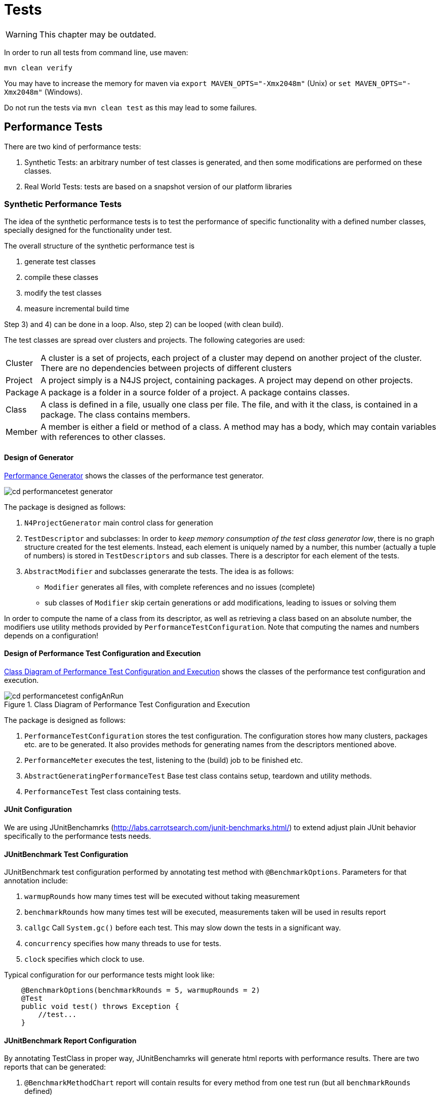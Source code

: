 ////
Copyright (c) 2019 NumberFour AG and others.
All rights reserved. This program and the accompanying materials
are made available under the terms of the Eclipse Public License v1.0
which accompanies this distribution, and is available at
http://www.eclipse.org/legal/epl-v10.html

Contributors:
  NumberFour AG - Initial API and implementation
////

= Tests
:find:

WARNING: This chapter may be outdated.


In order to run all tests from command line, use maven:

----
mvn clean verify
----

You may have to increase the memory for maven via `export MAVEN_OPTS="-Xmx2048m"` (Unix) or `set MAVEN_OPTS="-Xmx2048m"` (Windows).

Do not run the tests via `mvn clean test` as this may lead to some failures.

[[sec:Performance_Tests]]
[.language-n4js]
== Performance Tests

There are two kind of performance tests:

. Synthetic Tests: an arbitrary number of test classes is generated, and then some modifications are performed on these classes.
. Real World Tests: tests are based on a snapshot version of our platform libraries

[[sec:Synthetic_Performance_Tests]]
=== Synthetic Performance Tests

The idea of the synthetic performance tests is to test the performance of specific functionality with a defined number classes, specially designed for the functionality under test.

The overall structure of the synthetic performance test is

. generate test classes
. compile these classes
. modify the test classes
. measure incremental build time

Step 3) and 4) can be done in a loop. Also, step 2) can be looped (with clean build).

The test classes are spread over clusters and projects. The following categories are used:

[horizontal]
Cluster::
  A cluster is a set of projects, each project of a cluster may depend on another project of the cluster. There are no dependencies between projects of different clusters
Project::
  A project simply is a N4JS project, containing packages. A project may depend on other projects.
Package::
  A package is a folder in a source folder of a project. A package contains classes.
Class::
  A class is defined in a file, usually one class per file. The file, and with it the class, is contained in a package. The class contains members.
Member::
  A member is either a field or method of a class. A method may has a body, which may contain variables with references to other classes.

[[sec:Design_of_Generator]]
[.language-n4js]
==== Design of Generator

<<fig:cd_performancetest_generator,Performance Generator>> shows the classes of the performance test generator.

[[fig:cd_performancetest_generator]]
image::{find}images/cd_performancetest_generator.svg[]

The package is designed as follows:

1.  `N4ProjectGenerator` main control class for generation
2.  `TestDescriptor` and subclasses: In order to _keep memory consumption of the test class generator low_, there is no graph structure created for the test elements. Instead, each element is uniquely named by a number, this number (actually a tuple of numbers) is stored in `TestDescriptors` and sub classes. There is a descriptor for each element of the tests.
3.  `AbstractModifier` and subclasses generarate the tests. The idea is as follows:
* `Modifier` generates all files, with complete references and no issues (complete)
* sub classes of `Modifier` skip certain generations or add modifications, leading to issues or solving them

In order to compute the name of a class from its descriptor, as well as retrieving a class based on an absolute number, the modifiers use utility methods provided by `PerformanceTestConfiguration`. Note that computing the names and numbers depends on a configuration!

[[sec:Design_of_Performance_Test_Execution]]
====   Design of Performance Test Configuration and Execution

<<fig:cd_performancetest_configAnRun>> shows the classes of the performance test configuration and execution.

[[fig:cd_performancetest_configAnRun]]
image::{find}images/cd_performancetest_configAnRun.svg[title="Class Diagram of Performance Test Configuration and Execution"]

The package is designed as follows:

1.  `PerformanceTestConfiguration` stores the test configuration. The configuration stores how many clusters, packages etc. are to be generated. It also provides methods for generating names from the descriptors mentioned above.
2.  `PerformanceMeter` executes the test, listening to the (build) job to be finished etc.
3.  `AbstractGeneratingPerformanceTest` Base test class contains setup, teardown and utility methods.
4.  `PerformanceTest` Test class containing tests.

[[sec:JUnit_Configuration]]
====   JUnit Configuration

We are using JUnitBenchamrks (http://labs.carrotsearch.com/junit-benchmarks.html/) to extend adjust plain JUnit behavior specifically to the performance tests needs.

[[sec:JUnitBenchmark_Test_Configuration]]
====   JUnitBenchmark Test Configuration

JUnitBenchmark test configuration performed by annotating test method with `@BenchmarkOptions`. Parameters for that annotation include:

1.  `warmupRounds` how many times test will be executed without taking measurement
2.  `benchmarkRounds` how many times test will be executed, measurements taken will be used in results report
3.  `callgc` Call `System.gc()` before each test. This may slow down the tests in a significant way.
4.  `concurrency` specifies how many threads to use for tests.
5.  `clock` specifies which clock to use.

Typical configuration for our performance tests might look like:

[source]
----
    @BenchmarkOptions(benchmarkRounds = 5, warmupRounds = 2)
    @Test
    public void test() throws Exception {
        //test...
    }
----

[[sec:JUnitBenchmark_Report_Configuration]]
====   JUnitBenchmark Report Configuration

By annotating TestClass in proper way, JUnitBenchamrks will generate html reports with performance results. There are two reports that can be generated:

1.  `@BenchmarkMethodChart` report will contain results for every method from one test run (but all `benchmarkRounds` defined)
* `filePrefix` defines report file name
2.  `@BenchmarkHistoryChart` report will contain trend of results from multiple test runs (it is aggregation of multiple instances of `@BenchmarkMethodChart` report)
* `filePrefix` defines report file name
* `labelWith` defines label that will mark separate runs

_labelWith_ property can have value propagated from run configuration/command line. example configuration might be `@BenchmarkHistoryChart(filePrefix = benchmark-history, labelWith = LabelType.CUSTOM_KEY)`

[[sec:JUnitBenchmark_Run_Configuration]]
====   JUnitBenchmark Run Configuration

It is possible to specify additional options for performance test run

1.  `-Djub.consumers=CONSOLE,H2` specifies where results will be written, _H2_ indicates H2 database to be used
2.  `-Djub.db.file=.benchmarks` specifies name of the H2 database file
3.  `-Djub.customkey=` value of that property scan be used as label in `@BenchmarkHistoryChart`

[[sec:JUnitBenchmark_Example]]
====   JUnitBenchmark Example

configuration example:

[source]
----
@BenchmarkMethodChart(filePrefix = "benchmark-method")
@BenchmarkHistoryChart(filePrefix = "benchmark-history", labelWith = LabelType.CUSTOM_KEY)
public class PerformanceTest extends AbstractGeneratingPerformanceTest {

    public PerformanceTest() {
        super("PerfTest");
    }

    @Rule
    public TestRule benchmarkRun = new BenchmarkRule();

    @Test
    @BenchmarkOptions(benchmarkRounds = 5, warmupRounds = 2)
    public void Test1() throws Exception {

        //Test...
    }

    @Test
    @BenchmarkOptions(benchmarkRounds = 5, warmupRounds = 2)
    public void Test2() throws Exception {

        //Test...
    }
}
----

executing this code in Eclipse with configuration:

[source,bash]
----
-Xms512m -Xmx1024m -XX:MaxPermSize=512m $-$Djub.consumers=CONSOLE,H2 $-$Djub.db.file=.benchmarks $-$Djub.customkey=${current_date}
----

will cause :

1.  both tests to be executed 2 times for the warmup
2.  both of tests being executed 5 times with measurement taken
3.  results written to console
4.  results stored in local H2 db file (created if doesn’t exist)
5.  generated _benchmark-method.html_ with performance results of every test in that execution
6.  generated _benchmark-history.html_ with performance results of every execution
7.  separate test executions will be labeled in _benchmark-history.html_ with their start time

[[sec:Note_on_Jenkins_Job]]
====   Note on Jenkins Job

For performance tests it is important not to get pass/fail result in terms of being below given threshold, but also to examine trend of those results. We achieve this by tooling described above. In order to keep this data independent of the build machine or build system storage, we are using separate repository to store performance artifacts. Jenkins in copying previous test results into workspace, runs performance tests, then commits and pushes combined results (adds current results to previous results) to repository.


[[sec:ECMA_Tests]]
[.language-n4js]
==   ECMA Tests

ECMAScript Language test262 is a test suite intended to check agreement between JavaScript implementations and ECMA-262, the ECMAScript Language Specification (currently 5.1 Edition).The test suite contains thousands of individual tests, each of which tests some specific requirements of the ECMAScript Language Specification. For more info refer to http://test262.ecmascript.org/

Uses of this suite may include:

1.  grammar tests
2.  validation tests
3.  run-time tests

ECMA test262 suite source code can be found here: http://hg.ecmascript.org/tests/test262

[[sec:Grammar_Tests]]
===   Grammar Tests

Based on the JS files included in test262 suite we are generating tests that feed provided JS code into the parser. This operation will result in

1.  parser throwing exceptions
2.  parsed output will contain standard output

First case indicates that parsing provided JS code was not possible. This is considered to be Test Error.

Second case case indicates that parsing of the provided code was successful, and will result either

* output with no errors - code adhered parser grammar
* output with errors - code violated parser grammar

Given test must interpret those results to provide proper test output.

[[sec:Negative_Tests]]
====   Negative Tests

It is important to note that some of the tests are positive and some are negative. Negative test cases are marked by the authors with _@negative_ JSDoc like marker therefore parser tests must be aware of that to avoid both false positives and false negatives results.

[[sec:Test_Exclusion]]
====   Test Exclusion

To exclude validation tests or run-time related test, implementation is blacklist approach to exclude some of the ECMA test262 tests from execution.


[[sec:Test_Helpers]]
[.language-n4js]
==   Test Helpers

Test helpers contain utility classes that are reused between different test plug-ins.

[[sec:Parameterized_N4JS_Tests]]
===   Parameterized N4JS tests

Xtext JUnit test runer injects test a ParserHelper that allows to run N4JS parser on given input and obtain information abut parsing results. In some cases we want to run this kind of tests on large input data. To address this we provide two utilities ParameterizedXtextRunner and TestCodeProvider. They allow write data driven parser tests.

[[sec:ParameterizedXtextRunner]]
====   ParameterizedXtextRunner

This This junit runner serves two purposes:

* injecting ParserHelper
* creating multiple test instances for each input data provided

This class is based on @link org.eclipse.xtext.testing.XtextRunner and @link org.junit.runners.Parameterized

[[sec:TestCodeProvider]]
====   TestCodeProvider

This class is repsonsible for extracting ZipEntry from provided ZipFile. Additinally it can filter out entries that match strings in provided black list file. Filtering out ZipEntries assumes that blacklist file contians Path of ZipEntry in ZipFile as string in one line. Lines starting with _#_ in black list file are ignored by TestCodeProvider.

[[sec:Example_Of_Parameterized_Parser_Test]]
====   Example of parameterized parser test

[source,n4js]
----
@RunWith(XtextParameterizedRunner.class)
@InjectWith(N4JSInjectorProvider.class)
public class DataDrivenParserTestSuite {

    /**
     * Zip archives containing test files.
     */
    public static final Collection<String> TEST_DATA_RESOURCES = Arrays.asList("foo.zip", "bar.zip");

    /**
     * Blacklist of files requiring an execution engine.
     */
    public static final String BLACKLIST_FILENAME = "blacklist.txt";

    /**
     * Every generated test will use different ZipEntry as test data
     */
    final ZipEntry entry;

    /**
     * Name of resource containing corresponding ZipEntry
     */
    final String resourceName;

    @Inject
    protected ParseHelper<Script> parserN4JS;

    Collection<String> blackList;

    static final Logger logger = Logger.getLogger("someLogger");

    public CopyOfLibraryParsingTestSuite(ZipEntry entry, String resourceName, Collection<String> blackList) {
        this.entry = entry;
        this.resourceName = resourceName;
        this.blackList = blackList;
    }

    @Rule
    public TestRule blackListHandler = new TestRule() {
        @Override
        public Statement apply(final Statement base, Description description) {
            final String entryName = entry.getName();
            if (blackList.contains(entryName)) {
                return new Statement() {
                    @Override
                    public void evaluate() throws Throwable {
                        try {
                            base.evaluate();
                        } catch (AssertionError e) {
                            // expected
                            return;
                        }
                    }
                };
            } else {
                return base;
            }
        }
    };

    /**
     * Generates collection of ZipEntry instances that will be used as data
     * provided parameter is mapped to name of the test (takes advantage of fact
     * that ZipEntry.toString() is the same as entry.getName())
     *
     * @return
     * @throws URISyntaxException
     * @throws ZipException
     * @throws IOException
     */
    @Parameters(name = "{0}")
    public static Collection<Object[]> data() throws URISyntaxException, ZipException, IOException {
        return TestCodeProvider.getDataFromZippedRoots(TEST_DATA_RESOURCES, BLACKLIST_FILENAME);
    }

    /**
     * generated instances of the tests will use this base implementation
     *
     * @throws Exception
     */
    @Test
    public void test() throws Exception {
        assertNotNull(this.entry);
        assertNotNull(this.resourceName);
        assertNotNull(this.parserN4JS);

        //actual test code

    }
}
----

[[sec:Issue_Suppression]]
[.language-n4js]
==   Issue Suppression

It can be useful to suppress certain issues before tests are ran, so that test expectations don’t have to consider inessential warnings. This means that the validator still returns a full list of issues, but before passing them to the testing logic, the issues are filtered.

When working with JUnit tests, the custom InjectorProvider `N4JSInjectorProviderWithIssueSuppression` can be used to configure them to suppress issues.

The codes that are suppressed are globally specified by the +
`DEFAULT_SUPPRESSED_ISSUE_CODES_FOR_TESTS` constant in `N4JSLanguageConstants`.

When working with Xpect tests, the XpectSetupFactory `SuppressIssuesSetup` can be used. See <<sec:Xpect_Issue_Suppression,Xpext Issue Suppression>> for more details on Xpect issue suppression.

[[sec:Xpect_Tests]]
[.language-n4js]
==   Xpect Tests

For many tests, Xpect cite:[Xpect] is used. Xpect allows for defining tests inside the language which is the language under test. That is, it is possible to refer to a JUnit test method in a special annotated comment, along with arguments passed to that method (typically expectations and the concrete location). Xpect comes with a couple of predefined methods which could be used there, e.g., tests for checking whether some expected error messages actually are produced. We have defined (and will probably define more) N4JS specific test methods.

In the following, we describe the most common Xpect test methods we use. Note that we do not use all types of tests shipped with Xpect. For example, AST tests (comparing the actual AST with an expected AST, using string dumps) is too hard to maintain.

Xpect test can be ignored by inserting a `!` between `XPECT` and the test name, e.g.

[source]
----
// XPECT ! errors --> '~$message$~' at "~$location$~"
----

[[sec:Xpect_Test_Setup]]
===   Xpect Test Setup

The setup is either defined in the file itself, e.g.,

[source]
----
/* XPECT_SETUP org.eclipse.n4js.spec.tests.N4JSSpecTest END_SETUP */
----

or bundle-wide for a specific language in the plugin.xml (or fragment.xml), e.g.,

[source]
----
<extension point="org.xpect.testSuite">
    <testSuite class="org.eclipse.n4js.spec.tests.N4JSSpecTest" fileExtension="n4js" />
</extension>
----



[[sec:Xpect_Issue_Suppression]]
===   Xpect Issue Suppression

To configure an Xpect test class to suppress issues, you have to use the `@XpectImport` annotation to import the XpectSetupFactory `org.eclipse.n4js.xpect.validation.suppression.SuppressIssuesSetup`. Any Xpect test that is executed by this runner will work on the filtered list of issues.

Similar to issue suppressing JUnit tests, the suppressed issue codes are specified by +
`DEFAULT_SUPPRESSED_ISSUE_CODES_FOR_TESTS` constant in `N4JSLanguageConstants`.

For further per-file configuration a custom `XPECT_SETUP` parameter can be used. This overrides the suppression configuration of an Xpect runner class for the current file.

[source]
----
/* XPECT_SETUP org.eclipse.n4js.tests.N4JSXpectTest

IssueConfiguration {
    IssueCode "AST_LOCAL_VAR_UNUSED" {enabled=true}
}

END_SETUP
*/
----

In this example the issue code `AST_LOCAL_VAR_UNUSED` is explicitly enabled which means that no issue with this issue code will be suppressed.

[[sec:Xpect_Provided_Test_Methods]]
===   Xpect Provided Test Methods

[[errors]]
====   errors

[horizontal]
Definition::
Single line:
+
[source]
----
// XPECT errors --> '~$message$~' at "~$location$~"
----
+
Multi line:
+
[source]
----
/* XPECT errors ---
'~$message_1$~' at "~$location_1$~"
~$\dots$~
'~$message_n$~' at "~$location_n$~"
--- */
----

[horizontal]
Description::
  Checks that one or more errors are issued at given location and compares the actual messages at a given location with the expected messages specified in the test.

Also see `no errors` below.

[[warnings]]
====   warnings

[horizontal]
Definition::
Single line: +
+
[source]
----
// XPECT warnings --> '~$Message$~' at "~$Location$~"
----
+
Multi line:
+
[source]
----
/* XPECT warnings ---
'~$message_1$~' at "~$location_1$~"
~$\dots$~
'~$message_n$~' at "~$location_n$~"
--- */
----
Description::
  Checks that one or more warnings are issued at given location and compares the actual messages at a given location with the expected messages specified in the test.

[[sec:N4JS_Specific_Xpect_Test_Methods]]
===   N4JS Specific Xpect Test Methods

There are a lot of N4 specific Xpect tests methods available. To get all of these methods, search for references to annotation `org.xpect.runner.Xpect` in the N4 test plugins.

[[sec:XPECT_noerrors]]
====   noerrors and nowarnings

[horizontal]
[horizontal]
Definition::
Single line:
+
[source]
----
// XPECT noerrors --> '~$messageOrComment$~' at "~$location$~"
----
+
Multi line:
+
[source]
----
/* XPECT noerrors ---
'~$messageOrComment_1$~' at "~$location_1$~"
~$\dots$~
'~$messageOrComment_n$~' at "~$location_n$~"
--- */
----

[horizontal]
Provided by::
  `NoerrorsValidationTest`
Description::
  Checks that at the given location _no_ error (or warning) is issued. This tests is roughly speaker the opposite of `errors`. The idea behind this test is to replace comments in the code, stating that an expression is assumed to be valid, with an explicit test. This is in particular useful when you start working on a task, in which there are (wrong) errors at a given position, or for bug report.
Example::
+
[example]
--
[source]
----
function foo(any o): number {
    if (o instanceof string) {
        // XPECT noerrors --> "effect systems knows that o is a string" at "o"
        return o.length;
    }
    return 0;
}
----

is clearer and more explicit than

[source]
----
function foo(any o): number {
    if (o instanceof string) {
        // here should be no error:
        return o.length;
    }
    return 0;
}
----

Also, the `noerrors` version will fail with a correct description, while the second one would fail with a general error and no location. Once the feature is implemented, regressions are detected much easier with the explicit version.
--

[[sec:XPECT_scope]]
====   scope

[horizontal]
Definition::
Single line:
+
[source]
----
// XPECT scope at $location$ --> ~$[$~!~$]$~~$name_1$~, ~$\dots$~, ~$[$~!~$]$~~$name_n$~ ~$[$ ~, ...~$]$~
----
+
Multi line:
+
[source]
----
/* XPECT scope $location$ ---
~$[$~!~$]$~~$name_1$~, ~$\dots$~,
~$[$~!~$]$~~$name_n$~~$[$ ~, ...~$]$~
--- */
----

[horizontal]
Provided by::
  `PositionAwareScopingXpectTest`
Description::
  Checks that the expected elements are actually found in the scope (or explicitly not found, when ``!``   is used). This is a modified version of the Xpect built-in scope test, ensuring that also elements only put into the scope when they are explicitly requested are found.
Example::
+
[source]
----
// XPECT scope at 'this.|$data_property_b' --> a, b, $data_property_b, !newB, ...
return this.$data_property_b + "_getter";
----

[[sec:XPECT_scopeWithPosition]]
====   scopeWithPosition

[horizontal]
Definition::
Single line:
+
[source,n4js]
----
// XPECT scopeWithPosition at $location$ --> ~$[$~!~$]$~~$name_1$~ - ~$pos_1$~, ~$\dots$~, ~$[$~!~$]$~~$name_n$~ - ~$pos_n$~ ~$[$ ~, ...~$]$~
----
+
Multi line:
+
[source,n4js]
----
/* XPECT scopeWithPosition $location$ ---
~$[$~!~$]$~~$name_1$~ - ~$pos_1$~, ~$\dots$~,
~$[$~!~$]$~~$name_n$~ - ~$pos_n$~ ~$[$ ~, ...~$]$~
--- */
----
Provided by::
  `PositionAwareScopingXpectTest`
Description::
  Checks that the expected elements are actually found in the scope (or explicitly not found, when ``!``   is used). The concrete syntax of the position, which is usually the line number, or the line number prefix with ``T``   if a type element is referenced, is described in `EObjectDescriptionToNameWithPositionMapper`.
Example::
+
[source]
----
/* XPECT scopeWithPosition at foo2 ---
    b - 9,
    c - 25,
    foo - T3,
    foo2 - T9,
    ...
---*/
foo2()
----

[[sec:XPECT_scopeWithResource]]
====   scopeWithResource

//TODO missing examples below

[horizontal]
Definition::
Single line:
+
[source]
----
//
----
+
Multi line:

Provided by::
  `N4JSXpectTest`
Description::
  Compares scope including resource name but not line number.

[[sec:XPECT_binding]]
====   binding

[horizontal]
Definition::
Single line:
+
[source]
----
//
----
+
Multi line:

Provided by::
  `N4JSXpectTest`
Description::
Checks that a given element is bound to something identified by (simple) qualified name. The check is designed as simple as possible. That is, simply the next following expression is tested, and within that we expect a property access or a direct identifiable element. The compared name is the simple qualified name, that is container (type) followed by elements name, without URIs of modules etc.

[[sec:XPECT_linkedPathname]]
====   linkedPathname

[horizontal]
Definition::
Single line:
+
[source]
----
// XPECT linkedPathname at '$location$' --> ~$pathname$~
----
Provided by::
  `LinkingXpectMethod`
Description::
  Checks that an identifier is linked to a given element identified by its path name. The path name is the qualified name in which the segments are separated by ’/’. This test does not use the qualified name provider, as the provider may return null for non-globally available elements. It rather computes the name again by using reflection, joining all ``name``   properties of the target and its containers.
Example::
+
[source]
----
// XPECT linkedPathname at 'foo()' --> C/foo
new C().foo();
----

[[sec:XPECT_type_of]]
====   type of

[horizontal]
Definition::
Single line:
+
[source]
----
// XPECT type of '$location$' --> ~$type$~
----
Provided by::
  `N4JSXpectTest`
Description::
  Checks that the type inferred at location is similar to expected type.
Example::
+
[source]
----
// XPECT type of 'x' --> string
var x = 'hello';
// XPECT type of 'foo()' --> union{A,number}
var any y = foo();
----

[[sec:XPECT_expectedType]]
====   expectedType

[horizontal]
Definition:: -
Single line::
+
[source]
----
// XPECT expectedType at 'location' --&gt; Type
----
+
  The location (at) is optional.
Provided by::
  `N4JSXpectTest`
Description::
  Checks that an element/expression has a certain expected type (i.e. Xsemantics judgment expectedTypeIn).

[[sec:XPECT_elementKeyword]]
====  elementKeyword

[horizontal]
Definition::
Single line:
+
[source]
----
// XPECT elementKeyword at 'myFunction' -> function
----
Example::
+
[source]
----
interface I {
  fld: int;
  get g(): string;
  set s(p:string);
}

//XPECT elementKeyword at 'string' --> primitive
var v1: string;

//XPECT elementKeyword at 'I' --> interface
var i: I;

//XPECT elementKeyword at 'fld' --> field
i.fld;
----
Provided by:: `ElementKeywordXpectMethod`
Description:: Checks that an element/expression has a certain element keyword. The expected element keyword is identical
to the element keyword shown when hovering the mouse over that element/expression in the N4JS IDE. This method is particuarly useful for testing merged elements of union/intersection.


[[sec:XPECT_accessModifier]]
====  accessModifier

[horizontal]
Definition::
Single line:
+
[source]
----
// XPECT accessModifier at 'myFunction' -> function
----
or
+
[source]
----
// XPECT accessModifier -> function
----
Example::
+
[source]
----
// XPECT accessModifier --> publicInternal
export @Internal public abstract class MyClass2 {

// XPECT accessModifier --> project
abstract m1(): string;

// XPECT accessModifier at 'm2' --> project
m2(): string {
    return "";
  }
}
----
Provided by:: `AccessModifierXpectMethod`
Description:: Checks that an element/expression has a certain accessibility.


[[sec:XPECT_compileResult]]
====   compileResult

[horizontal]
Definition::
Single line:
+
[source]
----
//
----
+
Multi line:


[horizontal]
Provided by:: -
Description::
  _This test should only be used during development of compiler and not used in the long run, because this kind of test is extremely difficult to maintain._

[[sec:XPECT_output]]
====   output

[horizontal]
Definition::
Single line:
+
[source]
----
//
----
+
Multi line:


[horizontal]
Provided by:: -
Description::
  The most important test for compiler/transpiler, but also for ensuring that N4JS internal validations and assumptions are true at runtime.
  Unlike the other output-related Xpect test methods (e.g. outputRegEx) this method ignores white space.

[[sec:XPECT_outputRegEx]]
====   outputRegEx

[[sec:XPECT_calculatedAccessModifier]]
====   calculatedAccessModifier

[[sec:XPECT_spec]]
====   spec

[[sec:XPECT_deadCode]]
====   deadCode

[[sec:XPECT_returnOrThrows]]
====   returnOrThrows

[[sec:XPECT_lint]]
====   lint


[horizontal]
Definition::
Single line:
+
[source]
----
/* XPECT lint */
----

Provided by::
  `CompileAndLintTest`
Description::
  Passes the generated code through the JSHint JavaScript linter. This test includes for instance checking for missing semicolons and undefined variables. The whole test exclusively refers to the generated javascript code.

[[sec:XPECT_lintFails]]
====   lintFails

[horizontal]
[horizontal]
Definition::
Single line:
+
[source]
----
/* XPECT lintFails */
----
Provided By::
  `CompileAndLintTest`
Description::
  Negation of lint. Fails on linting success. Expects linting errors.

[[sec:FIXME_Xpect_modifier]]
===   FIXME Xpect modifier

A modification of the official Xpect framework allows us to use the FIXME modifier on each test. footnote:[Currently we use our own fork of Xpect https://github.com/NumberFour/Xpect and the respective p2-repository https://numberfour.github.io/Xpect/updatesite/nightly/]

[horizontal]
Syntax::
FIXME can be applied on any test just after the XPECT keyword:
+
[source]
----
// XPECT FIXME  xpectmethod ... --> ...
----
+
Tests will still be ignored if an exclamation mark (!) is put between XPECT and FIXME.
Description::
Using FIXME on a test negates the result of the underlying JUnit test framework. Thus a failure will be reported as a ``true assertion``   and an assertion that holds will be reported as ``failure``  . This enables to author valuable tests of behaviour, which is still not functional.
Example::
For instance, if we encounter an error-message at a certain code position, but the code is perfectly right, then we have an issue. We can annotate the situation with a ’fix me’ ’noerrors’ expectation:
+
[source]
----
// Perfectly right behaviour XPECT FIXME noerrors -->
console.log("fine example code with wrong error marker here.");
----
+
This turns the script into an Xpect test. We can integrate the test right away into our test framework and it will not break our build (even though the bug is not fixed).
+
When the issue will be worked on, the developer starts with removing ’FIXME’ turning this into useful unit-test.

It is crucial to understand that FIXME negates the whole assertion. Example: If one expects an error marker at a certain position using the ’errors’ directive, one must give the exact wording of the expected error-message to actually get the FIXME behaviour working. To avoid strange behaviour it is useful to describe the expected error a comment in front of the expectation and leave the message-section empty.

[[sec:Expectmatrix_Xpect_Test_Methods]]
=== Expectmatrix Xpect tests

Applying test-driven development begins with authoring acceptance and functional tests for the work in the current sprint. By this the overall code quality is ensured for the current tasks to solve. Rerunning all collected tests with each build ensures the quality of tasks solved in the past. Currently there is no real support for tasks, which are not in progress but are known to be processed in the near or far future. Capturing non-trivial bug reports and turning them into reproducable failing test-cases is one example.

Usually people deactivate those future-task-tests in the test code by hand. This approach doesn’t allow to calculate any metrics about the code. One such metric would be: Is there any reported bug solved just by working on an (seemingly unrelated) scheduled task?

To achieve measurements about known problems, a special build-scenario is set up. As a naming convention all classes with names matching `pass:[*]  Pending` are assumed to be Junit tests. In bundle `org.eclipse.n4js.expectmatrix.tests` two different Xpect-Runners are provided, each working on its own subfolder. Usual Xpect-tests are organised in folder xpect-test while in folder xpect-pending all future-tests are placed. A normal maven-build processes only the standard junit and xpect tests. Starting a build with profile `execute-expectmatrix-pending-tests` will additionally execute Xpect tests from folder xpect-pending and for all bundles inheriting from `/tests/pom.xml` all unit tests ending in `pass:[*]  Pending`. This profile is deactivated by default.

A special jenkins-job - N4JS-IDE_nightly_bugreports_pending - is configured to run the pending tests and render an overview und history to compare issues over time. Due to internal Jenkins structures this build always marked failed, even though the maven-build succeeds successfully.

Relevant additional information can be found in

* Jenkins job for pending cases: http://build-master:8080/view/N4JS/job/N4JS-IDE_nightly_bugreports_pending/
* Testmatrix https://docs.google.com/a/numberfour.eu/spreadsheets/d/1Blo58cRwIWemaiBNSnOtsQ8U7b3FoodX3yEs7oJKIg0/

[[xpect-lint-tests]]
===   Xpect Lint Tests

[[sec:XPECT_Lint_Tests]]

image::{find}images/diag_XpectLint.svg[title="Xpect Lint"]

The test transpiles the provided n4js resource and checks the generated code. This is achieved using the Javascript linter JSHint.

After transpiling the provided n4js resource the LintXpectMethod combines the generated code with the jshint code into a script. It calls the JSHint validation function and returns the linting result as a json object. The error results are displayed in the console. The script is executed using the `Engine` class.

For the linting process an adapted configuration for JSHint is used. For the needs of N4JS the linter is configured to recognise N4JS specific globals. Details about the error codes can be found at the https://github.com/jshint/jshint/blob/2444a0463e1a99d46e4afa50ed934c317265529d/src/messages.js[jshint repository].

The following warnings are explicitly enabled/disabled:

* *W069*: [’a’] is better written in dot notation *DISABLED*
* *W033*: Missing semicolon *ENABLED*
* *W014*: Bad line breaking before ’a’. *DISABLED*
* *W032*: Uneccesarry semicolon *ENABLED*
* *W080*: It’s not necessary to initialize ’a’ to ’undefined’. *ENABLED*
* *W078*: Setter is defined without getter. *DISABLED*
* ES6 related warnings are *disabled* using the ’esnext’ option: *W117*: Symbol is not defined. *DISABLED* *W104*: ’yield’ is only available in ES6 *DISABLED* *W117*: Promise is not defined *DISABLED* *W119*: function* is only available in ES6 *DISABLED*

The xpect lint test only applies if the provided resource passes the n4js compiler.

The xpect method lintFails can be used to create negative tests. All linting issues discovered during the development of the xpect plugin have there own negative test to keep track of their existence.

Additional information:

* JSHint: http://jshint.com/docs/

[[xpect-proposal-tests]]
[.language-n4js]
== Xpect Proposal Tests

[[sec:Proposal_Tests]]
Proposal tests are all tests which verify the existence and application of completion proposals, created by content assist, quick fixes etc.

The key attributes of a proposal (cf `ConfigurableCompletionProposal`) are:

[horizontal]
displayString::
  the string displayed in the proposal list
replacementString::
  simple variant of which is to be added to document, not necessarily the whole replacement (as this may affect several locations and even user interaction)

In the tests, a _proposal is identified by a string contained in the displayString_. If several proposal match, test will fail (have to rewrite test setup or proposal identifier to be longer). Proposal identifier should be as short as possible (to make test robust), but not too short (to make test readable).

The following proposal tests are defined:

[horizontal]
contentAssist $[$ List $]$::
  verifies proposals created by content assist
quickFix $[$ List $]$::
  verifies proposals created by quick fixes. Cursor position is relevant, that’s handled by the framework. We only create tests with cursor position – fixes applied via the problem view should work similarly, but without final cursor position.
+
If no error is found at given position, test will fail (with appropriate error message!). In call cases of apply, the issue must be resolved. Usually, fixing an issue may leave the file invalid as other issues still exists, or because by fixing one issue others may be introduced (which may happen often as we try to avoid consequential errors in validation). For some special cases, quickFix tests support special features, see below.

Not tested in this context: Verify proposal description, as these tests would be rather hard to maintain and the descriptions are often computed asynchronously.

[[sec:Validation_vs__Non_Validation]]
===   Validation vs. Non-Validation

We expect proposal tests to be applied on non-valid test files, and usually file is also broken after a proposal has been applied. Thus, the test-suite must not fail if the file is not valid.

[[sec:General_Proposal_Test_Features]]
===   General Proposal Test Features

[[sec:Test_Variables]]
====   Test Variables

Often, list of proposals are similar for different tests (which define different scenarios in which the proposals should be generated). For that reason, variables can be defined in the test set up:

In the Xpect-Setup there is now a special `Config` component where specific switches are accessible. For instance the timeout switch for content assist can be modified:

[source]
----
/* XPECT_SETUP org.eclipse.n4js.tests.N4JSNotValidatingXpectPluginUITest
    ...
    Config {
        content_assist_timeout = 1000
        ...
    }
    ...
*/
----

Note: There should only be one `Config` component per Xpect-Setup.

Variables are introduced via the `VarDef` component. It takes a string argument as the variable name on construction. Inside the body one add `MemberLists` and `StringLists` arguments. Variable definitions may appear in `Config` bodies or in the Xpect-Setup.

[source]
----
VarDef "objectProposals" {
    ...
}
----

Define variables with expression: A simple selector is given with the `MemberList` component. These components take three `String` arguments in the constructor. The first one is a typename. The second one is the feature selector, e.g. ``methods``  , ``fields``  , …and the third one defines the visibility.

[source]
----
/* XPECT_SETUP
VarDef "stringProposals" { MemberList  "String" "methods" "public" {}}
END_SETUP */
----

We have to define a filter later in Xtend/Java, e.g., `getClassWithName( __className__ ).filterType(__methods__).filterVisibility(__accessodifier__)...`

A variable is later referenced as follows:

[source]
----
<$variable>
----

Usage example:

[source]
----
// XPECT contentAssistList at 'a.<|>methodA' proposals --> <$stringProposals>, methodA2
a.methodA
----

[[sec:Location_and_Selection]]
====   at – Location and Selection

Tokens in expectation/setup:

* `<|>` cursor position
* `<[>` selection start → also defines cursor position
* `<]>` selection end

All proposal tests have to specify a location via `at`, the location must contain the cursor position and may contain a selection. E.g.:

[source]
----
// XPECT contentAssistList at 'a.<|>methodA' apply 'methodA2' --> a.methodA2()<|>methodA
// XPECT contentAssistList at 'a.<|><[>methodA<]>' apply 'methodA2' override --> a.methodA2()<|>
a.methodA
----

[[sec:Multi_Line_Expectations_in_Proposal_Tests]]
====   Multi Line Expectations in Proposal Tests

In multiline expectations, ignored lines can be marked with `<...>`. This means that 0 to n lines may occur but are ignored for comparison.

All multiline expectations are compared line-wise, with exact match except line delimiters (which are ignored as well)

[[sec:Timeout]]
====   Timeout and Performance

We define a default timeout for content assist tests. In set up, this timeout may be changed:

[source,n4js]
----
/* XPECT SETUP
...
content_assist_timeout = 2000ms
...
END_SETUP */
----

Performance is measured by measuring the runtime of tests, we should later setup performance measurements similar to the performance tests.

[[proposals-verify-existence-of-proposals]]
===   proposals – Verify Existence of Proposals

[[sec:Verify_Existence_of_Proposals]]
In general, one could verify if certain proposals are present or not present, and in which order they are present. This is verified by the `proposals` argument.

E.g.

[source]
----
// XPECT contentAssistList at 'a.<|>methodA' proposals --> <$stringProposals>, methodA2
a.methodA
----

Additional flags:

* Order modifier:
+
[horizontal]
unordered::
  by default
ordered::
  the given expectations have to have that order, between these expectations other proposals may be present (in case of contains)
* Subset modifier:
+
[horizontal]
exactly::
  (default, maybe changed later) no other expectations as the given ones (usually ``contains``   is recommended).
contains::
at least the given expectations must be present, but others may be there as well.
+
Using _contains_ must be used with care since we match items by searching for a proposal which contains one of the expected strings as a substring. So if the only available proposal were ’methodA2’ and we would test if proposals contain ’methodA’, ’methodA2’ we would obtain a passing test.
not::
  any of the given proposals must be NOT be proposed

[[sec:Verify_displayed_string]]
===   display – Verify displayed string

We do not verify the text style. We only verify text:

[source]
----
// XPECT contentAssistList at 'a.<|>methodA' display 'methodA2' --> 'methodA2(): any - A'
a.methodA
----

This kind of test should be only applied for few scenarios, because the long display tests are rather hard to maintain.

[[sec:Apply_Proposal]]
===   apply – Apply Proposal

Execution of proposal, the expectation describes the expected text result. The tests follow the naming convention of Ending in …Application.

Additional flags:

* insertion mode
+
[horizontal]
insert::
  (default) Ctrl not pressed, proposal is inserted at given location
override::
  Ctrl is pressed, proposal overrides selection.

Single line assumes change at line of initial cursor position:

[source]
----
// XPECT contentAssist at 'a.<|>methodA' apply 'methodA2' --> a.methodA2()methodA
// XPECT contentAssist at 'a.<|>methodA' apply 'methodA2' insert --> a.methodA2()methodA
// XPECT contentAssist at 'a.<|>methodA' apply 'methodA2' override --> a.methodA2()
a.methodA
----

or

[source]
----
// XPECT quickFix at 'a.<|>method' apply 'methodA2' --> a.methodA2();
a.methodTypo();
----

Multiline expectations describe changes to the whole. In order to match the expectation context information around the relevant places must be given. The format is similar to a unified diff with a special rule for inline-changes. The comparison works in a line-based mode. Each line in the expectation is prefixed with one character of ’+’, ’|’, ’-’ or ’ ’. Inserted lines are marked with + and removed lines with -. Lines marked with | denote changes in the line. Difference is placed inline inside of a pair of square brackets with a | separating the removal on the left and the addition on the right.

[source]
----
/* XPECT contentAssistList at 'a.me<|>thodA' apply 'methodA2' ---
<...>
import A from "a/b/c"
<...>
a.methodA2()<|>methodA
<...>
--- */
a.methodA
----

[source]
----
/* XPECT contentAssistList at 'a.me<|>thodA' apply 'methodA2' ---
 import B from "p/b"
+import A from "a/b/c"

 ...
 foo() {
|a.[me|thodA2()]
 }
 ...
--- */
a.methodA
----

[[resource-application-in-other-files]]
====   resource – application in other files

The resource parameter is available for the quickfix xpect method. It specifies the target resource of the quickfix. (e.g. change declaration of type in another file to quickfix an issue).

[source]
----
/* XPECT quickFix at 'sameVendor.protected<|>Method()' apply 'Declare member as public, @Internal' resource='../../otherProject/src/other_file.n4js' ---
diff here
---
*/
----

The syntax is similar to a normal multiline quickfix xpect test besides the addition of the resource parameter. The relative path points to a file in the same workspace as the test file. Note that the path refers to the folder structure specified in the XPECT SETUP header. It is relative to the folder the test file is contained in. +
 +
The diff is between the specified resource before and after the application of the quickfix +
 +
Note that the fileValid (<<fileValidVerify-validation-status,Verify Validation Status>>) parameter is not applicable to an extern resource.

[[sec:Content_Assist_Cycling]]
===   kind – Content Assist Cycling

We assume the default kind to be ’n4js’. It is possible to select a proposal kind in the test set up or via the argument `kind` in the test.

Select kind in test setup:

[source]
----
/* XPECT_SETUP
content_assist_kind = 'recommenders'
END_SETUP */
----

Select kind in test:

[source]
----
// XPECT contentAssistList kind 'smart' at 'a.<|>methodA' display 'methodA2' --> 'methodA2(): any - A'
a.methodA
----

[[fileValidVerify-validation-status]]
===   fileValid – Verify validation status

In some cases, in particular in case of quick fix tests, the file should be valid after the proposal has been applied. This is added by an additional argument `fileValid`.

E.g.,

[source]
----
// XPECT quickFix at 'a.<|>method' apply 'methodA2' fileValid --> a.<|>methodA2();
a.methodTypo();
----

[[sec:Apply_Proposal_And_Execute_Tests]]
[.language-n4js]
==   Apply Proposal And Execute Tests

If a proposal fixes all issues in a test file, the file could be executed. This is an important type of test, as this is what the user expects in the end. Besides, this type of test is very robust, as it does not depend on the concrete way how an issue is fixed. For quick fixes, these kind of tests are to be implemented!

The following combined proposal and execute tests are provided:

[horizontal]
quickFixAndRun::
  applies a quick fix, verifies that all issues are solved, and executes the file.

These tests are basically execution tests, that is the expectation describes the expected output of the script.

E.g.

[source]
----
// XPECT quickFixAndRun at 'a.<|>method' apply 'methodHelloWorld' --> Hello World
a.methodTypo();
----

with `methodHelloWorld` printing `’Hello World’` to the console. The expected output can be multiline:

[source]
----
/* XPECT quickFixAndRun at 'a.<|>method' apply 'methodHelloWorld' ---
Hello World
--- */
a.methodTypo();
----

[[sec:Organize_Imports_Test]]
[.language-n4js]
==   Organize Imports Test

For testing organise imports a Plugin-UI test method is available. It operates in two modes. Either a successful application of organise imports is tested or the expected abortion is checked.

[[organizeimports]]
===   organizeImports

[horizontal]
Definition::
  Multi line:
+
[source]
----
/* XPECT organizeImports ---
~Failure given by line-syntax starting with two characters:~
+ additional line
| line with inplace[removed part|added part]
- removed line
  unchanged line
--- */
// XPECT warnings --> "The import of A is unused." at "A"
import A from "a/a1/A"
...
}
----
+
Single line:
+
[source]
----
// XPECT organizeImports ambiguous '~Failure String of Exception~'-->
}
----
Provided by::
  `OrganizeImportXpectMethod`
Description::
Checks that the resulting source-file differs in the described way. The Multiline variant checks the result of a successful application of organise import to the file. All errors and warnings prior to organising imports must be marked as the appropriate XPECT-error or warning.
+
The single-line notation checks the failure of an fully automatic reorganisation of the imports due to some reason. The reason is verified to be the given string after the `ambiguous` keyword. The expectation side (right of ``-->``) is empty.
Example::
+
[source]
----
/* XPECT_SETUP org.eclipse.n4js.tests.N4JSXpectPluginUITest
   Workspace {
     Project "P1" {
        Folder "src" {
            Folder "a" {  Folder "a1" { File "A.n4js" { from="../../a/a1/A.n4js" } }
                            Folder "c"  { ThisFile {} }  }  }
        File "package.json" { from="package_p1.json" }  }  }
   END_SETUP
*/

/* XPECT organizeImports ---

 | import [A from "a/a1/A"|]
 | [import|] AR from "a/a1/A"
   export public role BRole with AR {
   }
--- */
// XPECT warnings --> "The import of A is unused." at "A"
import A from "a/a1/A"
import AR from "a/a1/A"

// XPECT noerrors --> "Couldn't resolve reference to Type 'AR'."
export public role BRole with AR {
}
----

[[sec:Access_Control_Test]]
[.language-n4js]
==   Access Control Test

Access control refers to the decision whether or not a member or a top level element is accessible for a client. In this context, access refers to reading, writing, and calling a member or a top level function, and to overriding inherited members in classes and interfaces. In N4JS, access is controlled via modifiers at the type and at the member level. Due to the large number of such modifiers and the large number of different scenarios for access control, manually written tests can only cover a small number of actual scenarios. An automatic test generator helps to increase the test coverage for access control.

The test generator loads test scenarios from a CSV table that also contains the expected results of each test case and then generates N4JS projects and code for each test case, compiles them using the headless compiler, and compares the compilation results to the expectations from the CSV table. Note that the test generator does not generate test cases that check access control for top level functions and variables.

[[test-scenarios]]
===   Test Scenarios

Each test scenario consists of a scenario specifier (one of ``Extends``  , ``Implements``  , ``References``  ), a supplier and a client (each of which can be a class, and abstract class, an interface, or an interface with default implementations of its getters, setters, and methods). Thereby, the client attempts to access a member of the supplier either by reading, writing, or calling it or by overriding it in the case of an ``Extends``   or ``Implements``   scenario. Furthermore, each test cases specifies the location of the client in relation to the location of the supplier, e.g., whether the client is in the same module, or whether it is in the same project (but not the same module), and so forth. Finally, a test case must specify the access control modifiers of the supplier type and the member that is being accessed by the client, whether that member is static or not, and, lastly, the type of access that is being attempted.

[[n4js-code-generator]]
===   N4JS Code Generator

The test generator needs to generate N4JS projects and modules that implement a particular test case. For this purpose, it uses a simple code generator, available in the package `org.eclipse.n4js.tests.codegen`. The classes in that package allow specifying N4JS projects, modules, classes, and members in Java code and to generate the required artifacts as files at a given location.

[[xtext-issue-matcher]]
===   Xtext Issue Matcher

To match the test expectations from the CSV file against the issues generated by the compiler, the test generator uses a small library of issue matchers, available in the package `org.eclipse.n4js.tests.issues`. The classes in that package make it easy to specify expectations against Xtext issues programmatically and to evaluate these expectations against a specific set of Xtext issues. Mismatches, that is, unexpected issues as well as unmatched expectations, are explained textually. These explanations are then shown in the failure notifications of the test case generator.

The test expectations allow for FIXME annotations in the CSV table to express cases where an access control error has been found, but hasn’t been fixed yet. Such expectations lead to inverted expectations against the generated issues: For example, if a test expects an attempted access to fail with an error, but the validation rules allow the access regardless, then a FIXME annotation at the test will invert the actual expectation: Where previously an error was expected, there must now be no error at all. Then, once the validation rules have been adjusted and the error occurs as expected, the FIXME test case will fail until the FIXME annotation has been removed. Therefore, the issue expectation matchers can be inverted and adjust their behavior accordingly.

[[sec:Smoke_Tests]]
[.language-n4js]
==   Smoke Tests

Smoke tests are useful to ensure the robustness of the IDE. They aim at revealing potential exceptions that may surface to the end user in the IDE or in a headless compile run. Therefore, different permutations of a given input document are fed into processing components such as the validator or the type system. No exceptions may be thrown from these components.

Since smoke tests are longrunning, it is not desired to execute them with each Maven run. That’s why the naming convention `pass:[*]  Smoketest` was choosen. It will not be matched by the naming pattern for normal JUnit tests during a maven run.

The smoke tests are generally created by using the (valid or invalid) input of existing test cases. Therefore, the a command line argument `-DSmokeTestWriter=true` may be passed to the VM that executes a test. All input documents that are processed by a `ParseHelper<Script>` will be written to a new test method on the console. The result can be merged manually into the `GeneraredSmoketest`.

[[how-to-handle-smoke-test-errors]]
===   How to handle smoke test errors?

If a smoke test fails, the concrete input should be extracted into a dedicated error test case. The existing classes like `scoping.ErrorTest` should be used to add the broken input document and create fast running cases for them. For that purpose, the `ExceptionAnalyzer` can be used. Such a test case will usually look like this:

[source]
----
@Test
def void testNoNPE_03() {
    val script = ``  '
        var target = {
            s: "hello",
            set x
    ``  '.parse
    analyser.analyse(script, "script", "script")
}
----

[[smoketester-and-exceptionanalyzer]]
===   SmokeTester and ExceptionAnalyzer

The components that are used to implemement the smoke tests are the `SmokeTester` and the `ExceptionAnalyzer`. The smoke tester performs the permutation of the characters from the input model whereas the analyzer does the heavy lifting of passing the parsed model to various components such as the type system or the validation. Both utilities can be used to add either new smoke test documents or to check for the robustness of an implementation. It’s espeically useful to use the ExceptionAnalyzer in conjunction with existing test suites like the `LibraryParsingTestSuite` since it can be used instead of the other utilities like the `PositiveAnalyzer` or the `NegativeAnalyzer`.


[[sec:Debugging_UI_Tests]]
==   Debugging UI Tests

In rare cases UI Tests behave differently depending on the underlying OS und the power of the test machine. Missing user interaction on the build-server often results in waiting processes which in turn get a timeout request from the driving unit-testing-framework. To investigate the UI state on the build node a X11 connection needs to established.

[[sec:Connecting_to_the_X_server_on_the_build_node]]
===   Connecting to the X-server on the build-node

First a vnc server needs to be started on the build-node. This is done via ``x11vnc -display :1 -shared >  /x11vnc.log 2>&1 &`` as a pre-build shellscript-step in Jenkins.

You can narrow down the build to run on a specific node in Jenkins if a repeatable environment is required otherwise the current build-node is listed in the overview page. For security reasons the connection needs to be tunneld through an ssh login:

[source,bash]
ssh -l viewer -L 5900:localhost:5900 build-linux-25 ’x11vnc -localhost -display :1

Here we are using the mating `build-linux-25` with the generic user/password ’viewer’ to start the program `x11vnc`. For the actual display number – `:1` in this case – you can refer to the console output. The command above tunnels the default vnc port 5900. You can now connect on `localhost` with a vnc client. If the user is not available, the `x11vnc` program not installed or in case of other issues, ask the build-and-release team.

To display the screen you can use any arbitrary vnc-client (on mac there is screen sharing, in theory just opened from the command line by hitting `open vnc://viewer:viewer@localhost:5900`). One working client is ’chicken of the vnc’ http://sourceforge.net/projects/cotvnc/

[[sec:Tools_to_investigate_the_java_stack]]
===   Tools to investigate the java-stack

Unix and Java come with some useful programs for investigations. The following tools may need some advanced rights to see processes from other users.

* `htop` enhanced top to see all currently running processes
* `jps` list running java processes
* `jstack` investigate running java process
